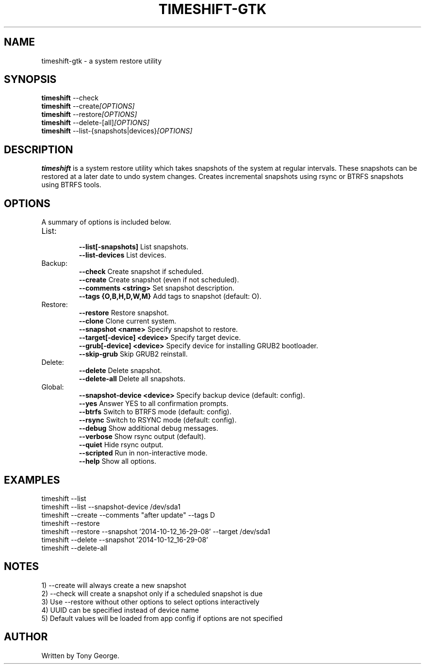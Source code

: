 .\"                                      Hey, EMACS: -*- nroff -*-
.\" (C) Copyright 2020 Tony George <teejeetech@gmail.com>,
.\"
.\" First parameter, NAME, should be all caps
.\" Second parameter, SECTION, should be 1-8, maybe w/ subsection
.\" other parameters are allowed: see man(7), man(1)
.TH TIMESHIFT-GTK 1 "March  8 2020"
.\" Please adjust this date whenever revising the manpage.
.\"
.\" Some roff macros, for reference:
.\" .nh        disable hyphenation
.\" .hy        enable hyphenation
.\" .ad l      left justify
.\" .ad b      justify to both left and right margins
.\" .nf        disable filling
.\" .fi        enable filling
.\" .br        insert line break
.\" .sp <n>    insert n+1 empty lines
.\" for manpage-specific macros, see man(7)
.SH NAME
timeshift-gtk \- a system restore utility
.SH SYNOPSIS
.B timeshift
.RI --check
.br
.B timeshift
.RI --create [OPTIONS]
.br
.B timeshift
.RI --restore [OPTIONS]
.br
.B timeshift
.RI --delete-[all] [OPTIONS]
.br
.B timeshift
.RI --list-{snapshots|devices} [OPTIONS]
.br
.SH DESCRIPTION
.B timeshift
is a system restore utility which takes snapshots
of the system at regular intervals. These snapshots can be restored
at a later date to undo system changes. Creates incremental snapshots
using rsync or BTRFS snapshots using BTRFS tools.
.SH OPTIONS
A summary of options is included below.
.TP
List:
.br
.B \-\-list[-snapshots]
List snapshots.
.br
.B \-\-list-devices
List devices.
.TP
Backup:
.br
.B \-\-check
Create snapshot if scheduled.
.br
.B \-\-create
Create snapshot (even if not scheduled).
.br
.B \-\-comments <string>
Set snapshot description.
.br
.B \-\-tags {O,B,H,D,W,M}
Add tags to snapshot (default: O).
.TP
Restore:
.br
.B \-\-restore
Restore snapshot.
.br
.B \-\-clone
Clone current system.
.br
.B \-\-snapshot <name>
Specify snapshot to restore.
.br
.B \-\-target[-device] <device>
Specify target device.
.br
.B \-\-grub[-device] <device>
Specify device for installing GRUB2 bootloader.
.br
.B \-\-skip-grub
Skip GRUB2 reinstall.
.TP
Delete:
.br
.B \-\-delete
Delete snapshot.
.br
.B \-\-delete-all
Delete all snapshots.
.TP
Global:
.br
.B \-\-snapshot-device <device>
Specify backup device (default: config).
.br
.B \-\-yes
Answer YES to all confirmation prompts.
.br
.B \-\-btrfs
Switch to BTRFS mode (default: config).
.br
.B \-\-rsync
Switch to RSYNC mode (default: config).
.br
.B \-\-debug
Show additional debug messages.
.br
.B \-\-verbose
Show rsync output (default).
.br
.B \-\-quiet
Hide rsync output.
.br
.B \-\-scripted
Run in non-interactive mode.
.br
.B \-\-help
Show all options.
.br
.SH EXAMPLES
.br
timeshift --list
.br
timeshift --list --snapshot-device /dev/sda1
.br
timeshift --create --comments "after update" --tags D
.br
timeshift --restore 
.br
timeshift --restore --snapshot '2014-10-12_16-29-08' --target /dev/sda1
.br
timeshift --delete  --snapshot '2014-10-12_16-29-08'
.br
timeshift --delete-all
.br
.SH NOTES
.br
1) --create will always create a new snapshot
.br
2) --check will create a snapshot only if a scheduled snapshot is due
.br
3) Use --restore without other options to select options interactively
.br
4) UUID can be specified instead of device name
.br
5) Default values will be loaded from app config if options are not specified
.br
.SH AUTHOR
.br
Written by Tony George.
